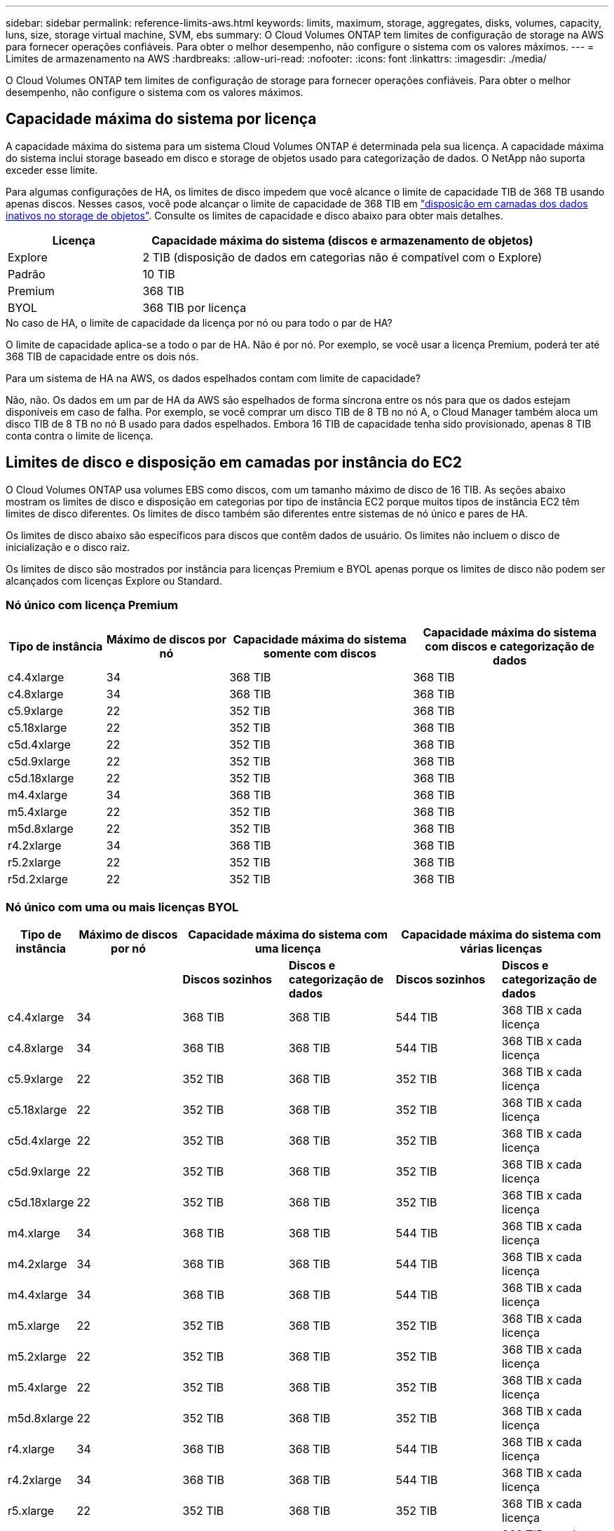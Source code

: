 ---
sidebar: sidebar 
permalink: reference-limits-aws.html 
keywords: limits, maximum, storage, aggregates, disks, volumes, capacity, luns, size, storage virtual machine, SVM, ebs 
summary: O Cloud Volumes ONTAP tem limites de configuração de storage na AWS para fornecer operações confiáveis. Para obter o melhor desempenho, não configure o sistema com os valores máximos. 
---
= Limites de armazenamento na AWS
:hardbreaks:
:allow-uri-read: 
:nofooter: 
:icons: font
:linkattrs: 
:imagesdir: ./media/


[role="lead"]
O Cloud Volumes ONTAP tem limites de configuração de storage para fornecer operações confiáveis. Para obter o melhor desempenho, não configure o sistema com os valores máximos.



== Capacidade máxima do sistema por licença

A capacidade máxima do sistema para um sistema Cloud Volumes ONTAP é determinada pela sua licença. A capacidade máxima do sistema inclui storage baseado em disco e storage de objetos usado para categorização de dados. O NetApp não suporta exceder esse limite.

Para algumas configurações de HA, os limites de disco impedem que você alcance o limite de capacidade TIB de 368 TB usando apenas discos. Nesses casos, você pode alcançar o limite de capacidade de 368 TIB em https://docs.netapp.com/us-en/bluexp-cloud-volumes-ontap/concept-data-tiering.html["disposição em camadas dos dados inativos no storage de objetos"^]. Consulte os limites de capacidade e disco abaixo para obter mais detalhes.

[cols="25,75"]
|===
| Licença | Capacidade máxima do sistema (discos e armazenamento de objetos) 


| Explore | 2 TIB (disposição de dados em categorias não é compatível com o Explore) 


| Padrão | 10 TIB 


| Premium | 368 TIB 


| BYOL | 368 TIB por licença 
|===
.No caso de HA, o limite de capacidade da licença por nó ou para todo o par de HA?
O limite de capacidade aplica-se a todo o par de HA. Não é por nó. Por exemplo, se você usar a licença Premium, poderá ter até 368 TIB de capacidade entre os dois nós.

.Para um sistema de HA na AWS, os dados espelhados contam com limite de capacidade?
Não, não. Os dados em um par de HA da AWS são espelhados de forma síncrona entre os nós para que os dados estejam disponíveis em caso de falha. Por exemplo, se você comprar um disco TIB de 8 TB no nó A, o Cloud Manager também aloca um disco TIB de 8 TB no nó B usado para dados espelhados. Embora 16 TIB de capacidade tenha sido provisionado, apenas 8 TIB conta contra o limite de licença.



== Limites de disco e disposição em camadas por instância do EC2

O Cloud Volumes ONTAP usa volumes EBS como discos, com um tamanho máximo de disco de 16 TIB. As seções abaixo mostram os limites de disco e disposição em categorias por tipo de instância EC2 porque muitos tipos de instância EC2 têm limites de disco diferentes. Os limites de disco também são diferentes entre sistemas de nó único e pares de HA.

Os limites de disco abaixo são específicos para discos que contêm dados de usuário. Os limites não incluem o disco de inicialização e o disco raiz.

Os limites de disco são mostrados por instância para licenças Premium e BYOL apenas porque os limites de disco não podem ser alcançados com licenças Explore ou Standard.



=== Nó único com licença Premium

[cols="16,20,30,32"]
|===
| Tipo de instância | Máximo de discos por nó | Capacidade máxima do sistema somente com discos | Capacidade máxima do sistema com discos e categorização de dados 


| c4.4xlarge | 34 | 368 TIB | 368 TIB 


| c4.8xlarge | 34 | 368 TIB | 368 TIB 


| c5.9xlarge | 22 | 352 TIB | 368 TIB 


| c5.18xlarge | 22 | 352 TIB | 368 TIB 


| c5d.4xlarge | 22 | 352 TIB | 368 TIB 


| c5d.9xlarge | 22 | 352 TIB | 368 TIB 


| c5d.18xlarge | 22 | 352 TIB | 368 TIB 


| m4.4xlarge | 34 | 368 TIB | 368 TIB 


| m5.4xlarge | 22 | 352 TIB | 368 TIB 


| m5d.8xlarge | 22 | 352 TIB | 368 TIB 


| r4.2xlarge | 34 | 368 TIB | 368 TIB 


| r5.2xlarge | 22 | 352 TIB | 368 TIB 


| r5d.2xlarge | 22 | 352 TIB | 368 TIB 
|===


=== Nó único com uma ou mais licenças BYOL

[cols="10,18,18,18,18,18"]
|===
| Tipo de instância | Máximo de discos por nó 2+| Capacidade máxima do sistema com uma licença 2+| Capacidade máxima do sistema com várias licenças 


2+|  | *Discos sozinhos* | *Discos e categorização de dados* | *Discos sozinhos* | *Discos e categorização de dados* 


| c4.4xlarge | 34 | 368 TIB | 368 TIB | 544 TIB | 368 TIB x cada licença 


| c4.8xlarge | 34 | 368 TIB | 368 TIB | 544 TIB | 368 TIB x cada licença 


| c5.9xlarge | 22 | 352 TIB | 368 TIB | 352 TIB | 368 TIB x cada licença 


| c5.18xlarge | 22 | 352 TIB | 368 TIB | 352 TIB | 368 TIB x cada licença 


| c5d.4xlarge | 22 | 352 TIB | 368 TIB | 352 TIB | 368 TIB x cada licença 


| c5d.9xlarge | 22 | 352 TIB | 368 TIB | 352 TIB | 368 TIB x cada licença 


| c5d.18xlarge | 22 | 352 TIB | 368 TIB | 352 TIB | 368 TIB x cada licença 


| m4.xlarge | 34 | 368 TIB | 368 TIB | 544 TIB | 368 TIB x cada licença 


| m4.2xlarge | 34 | 368 TIB | 368 TIB | 544 TIB | 368 TIB x cada licença 


| m4.4xlarge | 34 | 368 TIB | 368 TIB | 544 TIB | 368 TIB x cada licença 


| m5.xlarge | 22 | 352 TIB | 368 TIB | 352 TIB | 368 TIB x cada licença 


| m5.2xlarge | 22 | 352 TIB | 368 TIB | 352 TIB | 368 TIB x cada licença 


| m5.4xlarge | 22 | 352 TIB | 368 TIB | 352 TIB | 368 TIB x cada licença 


| m5d.8xlarge | 22 | 352 TIB | 368 TIB | 352 TIB | 368 TIB x cada licença 


| r4.xlarge | 34 | 368 TIB | 368 TIB | 544 TIB | 368 TIB x cada licença 


| r4.2xlarge | 34 | 368 TIB | 368 TIB | 544 TIB | 368 TIB x cada licença 


| r5.xlarge | 22 | 352 TIB | 368 TIB | 352 TIB | 368 TIB x cada licença 


| r5.2xlarge | 22 | 352 TIB | 368 TIB | 352 TIB | 368 TIB x cada licença 


| r5d.2xlarge | 22 | 352 TIB | 368 TIB | 352 TIB | 368 TIB x cada licença 
|===


=== PARES DE HA com uma licença Premium

[cols="16,20,30,32"]
|===
| Tipo de instância | Máximo de discos por nó | Capacidade máxima do sistema somente com discos | Capacidade máxima do sistema com discos e categorização de dados 


| c4.4xlarge | 31 | 368 TIB | 368 TIB 


| c4.8xlarge | 31 | 368 TIB | 368 TIB 


| c5.9xlarge | 19 | 304 TIB | 368 TIB 


| c5.18xlarge | 19 | 304 TIB | 368 TIB 


| c5d.4xlarge | 19 | 304 TIB | 368 TIB 


| c5d.9xlarge | 19 | 304 TIB | 368 TIB 


| c5d.18xlarge | 19 | 304 TIB | 368 TIB 


| m4.4xlarge | 31 | 368 TIB | 368 TIB 


| m5.4xlarge | 19 | 304 TIB | 368 TIB 


| m5d.8xlarge | 19 | 304 TIB | 368 TIB 


| r4.2xlarge | 31 | 368 TIB | 368 TIB 


| r5.2xlarge | 19 | 304 TIB | 368 TIB 


| r5d.2xlarge | 19 | 304 TIB | 368 TIB 
|===


=== Pares DE HA com uma ou mais licenças BYOL

[cols="10,18,18,18,18,18"]
|===
| Tipo de instância | Máximo de discos por nó 2+| Capacidade máxima do sistema com uma licença 2+| Capacidade máxima do sistema com várias licenças 


2+|  | *Discos sozinhos* | *Discos e categorização de dados* | *Discos sozinhos* | *Discos e categorização de dados* 


| c4.4xlarge | 31 | 368 TIB | 368 TIB | 496 TIB | 368 TIB x cada licença 


| c4.8xlarge | 31 | 368 TIB | 368 TIB | 496 TIB | 368 TIB x cada licença 


| c5.9xlarge | 19 | 304 TIB | 368 TIB | 304 TIB | 368 TIB x cada licença 


| c5.18xlarge | 19 | 304 TIB | 368 TIB | 304 TIB | 368 TIB x cada licença 


| c5d.4xlarge | 19 | 304 TIB | 368 TIB | 304 TIB | 368 TIB x cada licença 


| c5d.9xlarge | 19 | 304 TIB | 368 TIB | 304 TIB | 368 TIB x cada licença 


| c5d.18xlarge | 19 | 304 TIB | 368 TIB | 304 TIB | 368 TIB x cada licença 


| m4.xlarge | 31 | 368 TIB | 368 TIB | 496 TIB | 368 TIB x cada licença 


| m4.2xlarge | 31 | 368 TIB | 368 TIB | 496 TIB | 368 TIB x cada licença 


| m4.4xlarge | 31 | 368 TIB | 368 TIB | 496 TIB | 368 TIB x cada licença 


| m5.xlarge | 19 | 304 TIB | 368 TIB | 304 TIB | 368 TIB x cada licença 


| m5.2xlarge | 19 | 304 TIB | 368 TIB | 304 TIB | 368 TIB x cada licença 


| m5.4xlarge | 19 | 304 TIB | 368 TIB | 304 TIB | 368 TIB x cada licença 


| m5d.8xlarge | 19 | 304 TIB | 368 TIB | 304 TIB | 368 TIB x cada licença 


| r4.xlarge | 31 | 368 TIB | 368 TIB | 496 TIB | 368 TIB x cada licença 


| r4.2xlarge | 31 | 368 TIB | 368 TIB | 496 TIB | 368 TIB x cada licença 


| r5.xlarge | 19 | 304 TIB | 368 TIB | 304 TIB | 368 TIB x cada licença 


| r5.2xlarge | 19 | 304 TIB | 368 TIB | 304 TIB | 368 TIB x cada licença 


| r5d.2xlarge | 19 | 304 TIB | 368 TIB | 304 TIB | 368 TIB x cada licença 
|===


== Limites agregados

O Cloud Volumes ONTAP usa volumes AWS como discos e os agrupa em _agregados_. Agregados fornecem storage para volumes.

[cols="2*"]
|===
| Parâmetro | Limite 


| Número máximo de agregados | Nó único: O mesmo que os pares HA de limite de disco: 18 em um nó 1 


| Tamanho máximo de agregado | 96 TIB de capacidade bruta 2 


| Discos por agregado | 1-6 3 


| Número máximo de grupos RAID por agregado | 1 
|===
Notas:

. Não é possível criar agregados 18 em ambos os nós em um par de HA, pois isso excederia o limite do disco de dados.
. O limite de capacidade agregada é baseado nos discos que compõem o agregado. O limite não inclui o storage de objetos usado para categorização de dados.
. Todos os discos em um agregado devem ter o mesmo tamanho.




== Limites lógicos de armazenamento

[cols="22,22,56"]
|===
| Storage lógico | Parâmetro | Limite 


| *Storage Virtual Machines (SVMs)* | Número máximo de Cloud Volumes ONTAP (par de HA ou nó único) | Um SVM de fornecimento de dados e um SVM de destino usado na recuperação de desastres. Você pode ativar o SVM de destino para acesso aos dados se houver uma interrupção na SVM de origem. 1 o único SVM de fornecimento de dados abrange todo o sistema Cloud Volumes ONTAP (par de HA ou nó único). 


.2+| *Ficheiros* | Tamanho máximo | 16 TIB 


| Máximo por volume | Depende do tamanho do volume, até 2 bilhões 


| *Volumes FlexClone* | Profundidade do clone hierárquico 2 | 499 


.3+| *Volumes FlexVol* | Máximo por nó | 500 


| Tamanho mínimo | 20 MB 


| Tamanho máximo | 100 TIB 


| *Qtrees* | Máximo por FlexVol volume | 4.995 


| *Cópias Snapshot* | Máximo por FlexVol volume | 1.023 
|===
Notas:

. O Cloud Manager não oferece nenhuma configuração ou suporte de orquestração para a recuperação de desastres da SVM. Ele também não dá suporte a tarefas relacionadas a storage em uma SVM adicional. Use o System Manager ou a CLI para recuperação de desastres da SVM.
+
** https://library.netapp.com/ecm/ecm_get_file/ECMLP2839856["Guia expresso de preparação para recuperação de desastres da SVM"^]
** https://library.netapp.com/ecm/ecm_get_file/ECMLP2839857["Guia do SVM Disaster Recovery Express"^]


. Profundidade de clone hierárquica é a profundidade máxima de uma hierarquia aninhada de volumes FlexClone que pode ser criada a partir de um único FlexVol volume.




== Limites de armazenamento iSCSI

[cols="3*"]
|===
| Armazenamento iSCSI | Parâmetro | Limite 


.4+| *LUNs* | Máximo por nó | 1.024 


| Número máximo de mapas LUN | 1.024 


| Tamanho máximo | 16 TIB 


| Máximo por volume | 512 


| *grupos* | Máximo por nó | 256 


.2+| *Iniciadores* | Máximo por nó | 512 


| Máximo por grupo | 128 


| * Sessões iSCSI* | Máximo por nó | 1.024 


.2+| *LIFs* | Máximo por porta | 32 


| Máximo por portset | 32 


| *Portsets* | Máximo por nó | 256 
|===